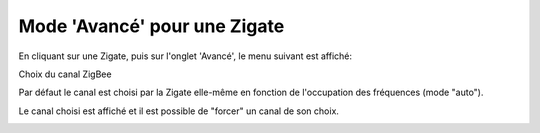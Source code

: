 Mode 'Avancé' pour une Zigate
~~~~~~~~~~~~~~~~~~~~~
En cliquant sur une Zigate, puis sur l'onglet 'Avancé', le menu suivant est affiché:

.. image:: images/PageEQAvance-Zigate.png

Choix du canal ZigBee

Par défaut le canal est choisi par la Zigate elle-même en fonction de l'occupation des fréquences (mode "auto").

Le canal choisi est affiché et il est possible de "forcer" un canal de son choix.

.. image:: images/Zigate-ZigbeeChannel.png
